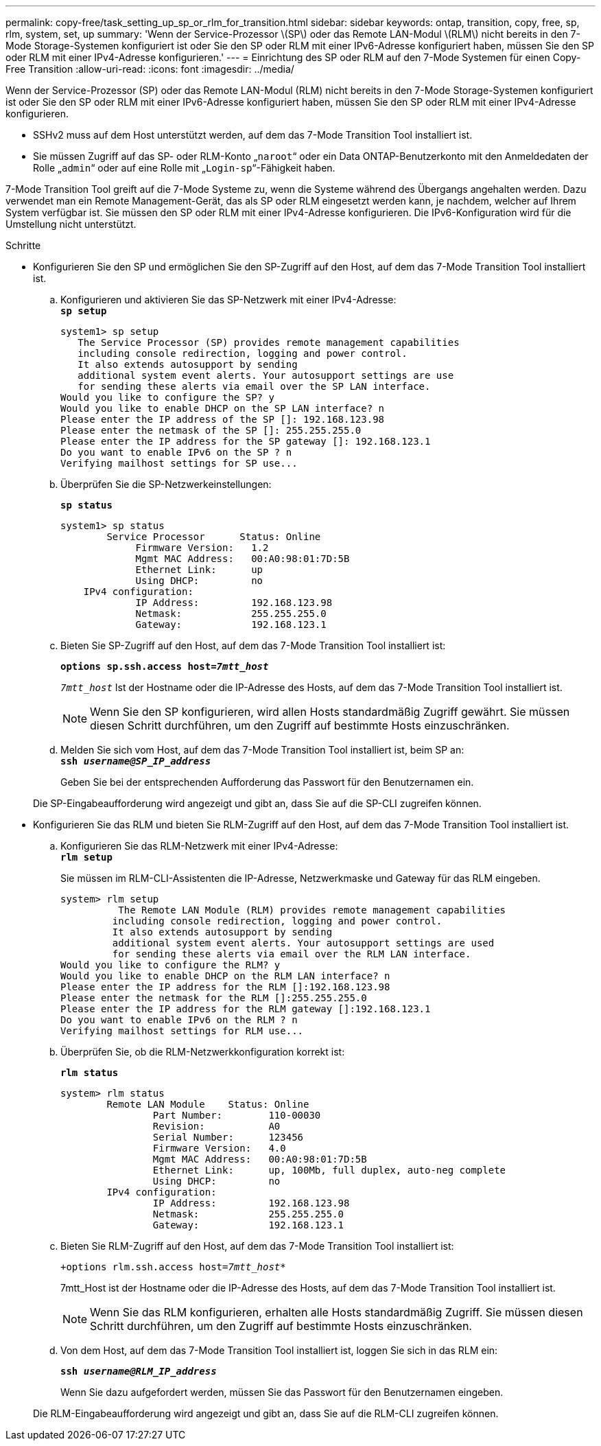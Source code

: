 ---
permalink: copy-free/task_setting_up_sp_or_rlm_for_transition.html 
sidebar: sidebar 
keywords: ontap, transition, copy, free, sp, rlm, system, set, up 
summary: 'Wenn der Service-Prozessor \(SP\) oder das Remote LAN-Modul \(RLM\) nicht bereits in den 7-Mode Storage-Systemen konfiguriert ist oder Sie den SP oder RLM mit einer IPv6-Adresse konfiguriert haben, müssen Sie den SP oder RLM mit einer IPv4-Adresse konfigurieren.' 
---
= Einrichtung des SP oder RLM auf den 7-Mode Systemen für einen Copy-Free Transition
:allow-uri-read: 
:icons: font
:imagesdir: ../media/


[role="lead"]
Wenn der Service-Prozessor (SP) oder das Remote LAN-Modul (RLM) nicht bereits in den 7-Mode Storage-Systemen konfiguriert ist oder Sie den SP oder RLM mit einer IPv6-Adresse konfiguriert haben, müssen Sie den SP oder RLM mit einer IPv4-Adresse konfigurieren.

* SSHv2 muss auf dem Host unterstützt werden, auf dem das 7-Mode Transition Tool installiert ist.
* Sie müssen Zugriff auf das SP- oder RLM-Konto „`naroot`“ oder ein Data ONTAP-Benutzerkonto mit den Anmeldedaten der Rolle „`admin`“ oder auf eine Rolle mit „`Login-sp`“-Fähigkeit haben.


7-Mode Transition Tool greift auf die 7-Mode Systeme zu, wenn die Systeme während des Übergangs angehalten werden. Dazu verwendet man ein Remote Management-Gerät, das als SP oder RLM eingesetzt werden kann, je nachdem, welcher auf Ihrem System verfügbar ist. Sie müssen den SP oder RLM mit einer IPv4-Adresse konfigurieren. Die IPv6-Konfiguration wird für die Umstellung nicht unterstützt.

.Schritte
* Konfigurieren Sie den SP und ermöglichen Sie den SP-Zugriff auf den Host, auf dem das 7-Mode Transition Tool installiert ist.
+
.. Konfigurieren und aktivieren Sie das SP-Netzwerk mit einer IPv4-Adresse: +
`*sp setup*`
+
[listing]
----
system1> sp setup
   The Service Processor (SP) provides remote management capabilities
   including console redirection, logging and power control.
   It also extends autosupport by sending
   additional system event alerts. Your autosupport settings are use
   for sending these alerts via email over the SP LAN interface.
Would you like to configure the SP? y
Would you like to enable DHCP on the SP LAN interface? n
Please enter the IP address of the SP []: 192.168.123.98
Please enter the netmask of the SP []: 255.255.255.0
Please enter the IP address for the SP gateway []: 192.168.123.1
Do you want to enable IPv6 on the SP ? n
Verifying mailhost settings for SP use...
----
.. Überprüfen Sie die SP-Netzwerkeinstellungen:
+
`*sp status*`

+
[listing]
----
system1> sp status
        Service Processor      Status: Online
             Firmware Version:   1.2
             Mgmt MAC Address:   00:A0:98:01:7D:5B
             Ethernet Link:      up
             Using DHCP:         no
    IPv4 configuration:
             IP Address:         192.168.123.98
             Netmask:            255.255.255.0
             Gateway:            192.168.123.1
----
.. Bieten Sie SP-Zugriff auf den Host, auf dem das 7-Mode Transition Tool installiert ist:
+
`*options sp.ssh.access host=__7mtt_host__*`

+
`_7mtt_host_` Ist der Hostname oder die IP-Adresse des Hosts, auf dem das 7-Mode Transition Tool installiert ist.

+

NOTE: Wenn Sie den SP konfigurieren, wird allen Hosts standardmäßig Zugriff gewährt. Sie müssen diesen Schritt durchführen, um den Zugriff auf bestimmte Hosts einzuschränken.

.. Melden Sie sich vom Host, auf dem das 7-Mode Transition Tool installiert ist, beim SP an: +
`*ssh _username@SP_IP_address_*`
+
Geben Sie bei der entsprechenden Aufforderung das Passwort für den Benutzernamen ein.

+
Die SP-Eingabeaufforderung wird angezeigt und gibt an, dass Sie auf die SP-CLI zugreifen können.



* Konfigurieren Sie das RLM und bieten Sie RLM-Zugriff auf den Host, auf dem das 7-Mode Transition Tool installiert ist.
+
.. Konfigurieren Sie das RLM-Netzwerk mit einer IPv4-Adresse: +
`*rlm setup*`
+
Sie müssen im RLM-CLI-Assistenten die IP-Adresse, Netzwerkmaske und Gateway für das RLM eingeben.

+
[listing]
----
system> rlm setup
	  The Remote LAN Module (RLM) provides remote management capabilities
 	 including console redirection, logging and power control.
 	 It also extends autosupport by sending
 	 additional system event alerts. Your autosupport settings are used
 	 for sending these alerts via email over the RLM LAN interface.
Would you like to configure the RLM? y
Would you like to enable DHCP on the RLM LAN interface? n
Please enter the IP address for the RLM []:192.168.123.98
Please enter the netmask for the RLM []:255.255.255.0
Please enter the IP address for the RLM gateway []:192.168.123.1
Do you want to enable IPv6 on the RLM ? n
Verifying mailhost settings for RLM use...
----
.. Überprüfen Sie, ob die RLM-Netzwerkkonfiguration korrekt ist:
+
`*rlm status*`

+
[listing]
----
system> rlm status
	Remote LAN Module    Status: Online
		Part Number:        110-00030
		Revision:           A0
		Serial Number:      123456
		Firmware Version:   4.0
		Mgmt MAC Address:   00:A0:98:01:7D:5B
		Ethernet Link:      up, 100Mb, full duplex, auto-neg complete
		Using DHCP:         no
	IPv4 configuration:
		IP Address:         192.168.123.98
		Netmask:            255.255.255.0
		Gateway:            192.168.123.1
----
.. Bieten Sie RLM-Zugriff auf den Host, auf dem das 7-Mode Transition Tool installiert ist:
+
`+options rlm.ssh.access host=__7mtt_host__*`

+
7mtt_Host ist der Hostname oder die IP-Adresse des Hosts, auf dem das 7-Mode Transition Tool installiert ist.

+

NOTE: Wenn Sie das RLM konfigurieren, erhalten alle Hosts standardmäßig Zugriff. Sie müssen diesen Schritt durchführen, um den Zugriff auf bestimmte Hosts einzuschränken.

.. Von dem Host, auf dem das 7-Mode Transition Tool installiert ist, loggen Sie sich in das RLM ein:
+
`*ssh _username@RLM_IP_address_*`

+
Wenn Sie dazu aufgefordert werden, müssen Sie das Passwort für den Benutzernamen eingeben.

+
Die RLM-Eingabeaufforderung wird angezeigt und gibt an, dass Sie auf die RLM-CLI zugreifen können.




